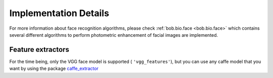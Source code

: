 
======================
Implementation Details
======================

For more information about face recognition algorithms, please check :ref:`bob.bio.face <bob.bio.face>` which contains several different algorithms to perform photometric enhancement of facial images are implemented.

Feature extractors
~~~~~~~~~~~~~~~~~~

For the time being, only the VGG face model is supported ( ``'vgg_features'``), but you can use any caffe model that you want by using the package caffe_extractor_


.. _caffe_extractor: http://pythonhosted.org/bob.ip.caffe_extractor/index.html
